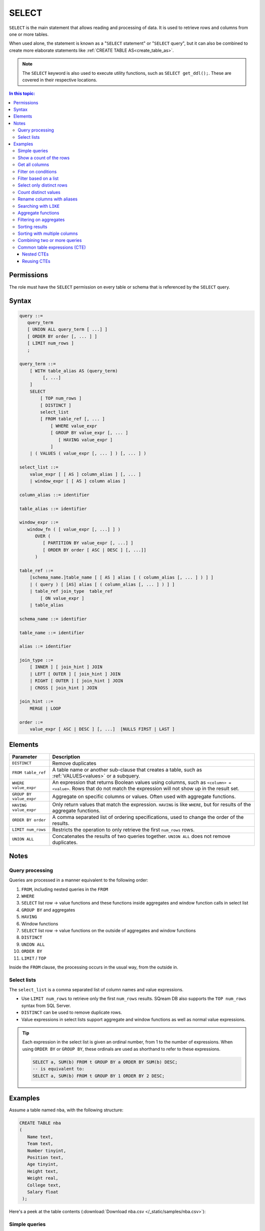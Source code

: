 .. _select:

**********************
SELECT
**********************

``SELECT`` is the main statement that allows reading and processing of data. It is used to retrieve rows and columns from one or more tables.

When used alone, the statement is known as a "``SELECT`` statement" or "``SELECT`` query", but it can also be combined to create more elaborate statements like :ref:`CREATE TABLE AS<create_table_as>`.

.. note:: The ``SELECT`` keyword is also used to execute utility functions, such as ``SELECT get_ddl();``. These are covered in their respective locations.

.. contents:: In this topic:
   :local:

Permissions
=============

The role must have the ``SELECT`` permission on every table or schema that is referenced by the ``SELECT`` query.

Syntax
==========

.. code-block:: postgres

   query ::=
      query_term
      [ UNION ALL query_term [ ...] ]
      [ ORDER BY order [, ... ] ]
      [ LIMIT num_rows ]
      ;

   query_term ::=
       [ WITH table_alias AS (query_term)
            [, ...]
       ]
       SELECT
           [ TOP num_rows ]
           [ DISTINCT ]
           select_list
           [ FROM table_ref [, ... ]
               [ WHERE value_expr
               [ GROUP BY value_expr [, ... ]
                  [ HAVING value_expr ]
               ]
       | ( VALUES ( value_expr [, ... ] ) [, ... ] )

   select_list ::=
       value_expr [ [ AS ] column_alias ] [, ... ]
       | window_expr [ [ AS ] column alias ]

   column_alias ::= identifier

   table_alias ::= identifier

   window_expr ::= 
      window_fn ( [ value_expr [, ...] ] )
         OVER (   
            [ PARTITION BY value_expr [, ...] ]  
            [ ORDER BY order [ ASC | DESC ] [, ...]]   
         )
   
   table_ref ::=
       [schema_name.]table_name [ [ AS ] alias [ ( column_alias [, ... ] ) ] ]
       | ( query ) [ [AS] alias [ ( column_alias [, ... ] ) ] ]
       | table_ref join_type  table_ref
           [ ON value_expr ]
       | table_alias

   schema_name ::= identifier
   
   table_name ::= identifier
   
   alias ::= identifier 

   join_type ::=
       [ INNER ] [ join_hint ] JOIN
       | LEFT [ OUTER ] [ join_hint ] JOIN
       | RIGHT [ OUTER ] [ join_hint ] JOIN
       | CROSS [ join_hint ] JOIN

   join_hint ::=
       MERGE | LOOP

   order ::=
       value_expr [ ASC | DESC ] [, ...]  [NULLS FIRST | LAST ]


Elements
============

.. list-table:: 
   :widths: auto
   :header-rows: 1
   
   * - Parameter
     - Description
   * - ``DISTINCT``
     - Remove duplicates
   * - ``FROM table_ref``
     - A table name or another sub-clause that creates a table, such as :ref:`VALUES<values>` or a subquery.
   * - ``WHERE value_expr``
     - An expression that returns Boolean values using columns, such as ``<column> = <value>``. Rows that do not match the expression will not show up in the result set.
   * - ``GROUP BY value_expr``
     - Aggregate on specific columns or values. Often used with aggregate functions.
   * - ``HAVING value_expr``
     - Only return values that match the expression. ``HAVING`` is like ``WHERE``, but for results of the aggregate functions.
   * - ``ORDER BY order``
     - A comma separated list of ordering specifications, used to change the order of the results.
   * - ``LIMIT num_rows``
     - Restricts the operation to only retrieve the first ``num_rows`` rows.
   * - ``UNION ALL``
     - Concatenates the results of two queries together. ``UNION ALL`` does not remove duplicates.

Notes
===========

Query processing
-----------------

Queries are processed in a manner equivalent to the following order:

#. ``FROM``, including nested queries in the ``FROM``
#. ``WHERE``
#. ``SELECT`` list row → value functions and these functions inside aggregates and window function calls in select list
#. ``GROUP BY`` and aggregates
#. ``HAVING``
#. Window functions
#. ``SELECT`` list row → value functions on the outside of aggregates and window functions
#. ``DISTINCT``
#. ``UNION ALL``
#. ``ORDER BY``
#. ``LIMIT`` / ``TOP``

Inside the ``FROM`` clause, the processing occurs in the usual way, from the outside in.

.. _select_lists:

Select lists
----------------

The ``select_list`` is a comma separated list of column names and value expressions.

* Use ``LIMIT num_rows`` to retrieve only the first ``num_rows`` results. SQream DB also supports the ``TOP num_rows`` syntax from SQL Server.
* ``DISTINCT`` can be used to remove duplicate rows.
* Value expressions in select lists support aggregate and window functions as well as normal value expressions.

.. tip::
   Each expression in the select list is given an ordinal number, from 1 to the number of expressions. When using ``ORDER BY`` or ``GROUP BY``, these ordinals are used as shorthand to refer to these expressions.
   
   .. code-block:: postgres
   
      SELECT a, SUM(b) FROM t GROUP BY a ORDER BY SUM(b) DESC;
      -- is equivalent to:
      SELECT a, SUM(b) FROM t GROUP BY 1 ORDER BY 2 DESC;

Examples
===========

Assume a table named ``nba``, with the following structure:

.. code-block:: postgres
   
   CREATE TABLE nba
   (
      Name text,
      Team text,
      Number tinyint,
      Position text,
      Age tinyint,
      Height text,
      Weight real,
      College text,
      Salary float
    );


Here's a peek at the table contents (:download:`Download nba.csv </_static/samples/nba.csv>`):

.. csv-table:: nba.csv
   :file: nba-t10.csv
   :widths: auto
   :header-rows: 1


Simple queries
------------------

This query will get the Name, Team name, and Age from the NBA table, but only show the first 10 results.

.. code-block:: psql
   
   nba=> SELECT Name, Team, Age FROM nba LIMIT 10;
   Avery Bradley,Boston Celtics,25
   Jae Crowder,Boston Celtics,25
   John Holland,Boston Celtics,27
   R.J. Hunter,Boston Celtics,22
   Jonas Jerebko,Boston Celtics,29
   Amir Johnson,Boston Celtics,29
   Jordan Mickey,Boston Celtics,21
   Kelly Olynyk,Boston Celtics,25
   Terry Rozier,Boston Celtics,22
   Marcus Smart,Boston Celtics,22

Show a count of the rows
---------------------------

Use ``COUNT(*)`` to retrieve the number of rows in a result.

.. code-block:: psql
   
   nba=> SELECT COUNT(*) FROM nba;
   457

Get all columns
-----------------

``*`` is used as shorthand for "all columns".

.. warning:: Running a ``SELECT *`` query on very large tables can occupy the client for a long time, if the result set is big.

.. code-block:: psql
   
   nba=> SELECT * FROM nba;
   Name                     | Team                   | Number | Position | Age | Height | Weight | College               | Salary  
   -------------------------+------------------------+--------+----------+-----+--------+--------+-----------------------+---------
   Avery Bradley            | Boston Celtics         |      0 | PG       |  25 | 6-2    |    180 | Texas                 |  7730337
   Jae Crowder              | Boston Celtics         |     99 | SF       |  25 | 6-6    |    235 | Marquette             |  6796117
   John Holland             | Boston Celtics         |     30 | SG       |  27 | 6-5    |    205 | Boston University     |         
   R.J. Hunter              | Boston Celtics         |     28 | SG       |  22 | 6-5    |    185 | Georgia State         |  1148640
   Jonas Jerebko            | Boston Celtics         |      8 | PF       |  29 | 6-10   |    231 |                       |  5000000
   Amir Johnson             | Boston Celtics         |     90 | PF       |  29 | 6-9    |    240 |                       | 12000000
   Jordan Mickey            | Boston Celtics         |     55 | PF       |  21 | 6-8    |    235 | LSU                   |  1170960
   Kelly Olynyk             | Boston Celtics         |     41 | C        |  25 | 7-0    |    238 | Gonzaga               |  2165160
   Terry Rozier             | Boston Celtics         |     12 | PG       |  22 | 6-2    |    190 | Louisville            |  1824360
   Marcus Smart             | Boston Celtics         |     36 | PG       |  22 | 6-4    |    220 | Oklahoma State        |  3431040

.. _where:

Filter on conditions
-----------------------

Use the ``WHERE`` clause to filter results.


.. code-block:: psql
   
   nba=> SELECT "Name","Age","Salary" FROM nba WHERE "Age" < 24 LIMIT 5;
   R.J. Hunter,22,1148640
   Jordan Mickey,21,1170960
   Terry Rozier,22,1824360
   Marcus Smart,22,3431040
   James Young,20,1749840
   
   nba=> SELECT "Name","Age","Salary" FROM nba WHERE "Age" < 24 AND "Salary" > 1800000 LIMIT 5;
   Terry Rozier,22,1824360
   Marcus Smart,22,3431040
   Kristaps Porzingis,20,4131720
   Joel Embiid,22,4626960
   Nerlens Noel,22,3457800

Filter based on a list
------------------------

``WHERE column IN (value_expr in comma separated list)`` matches the column with any value in the list.

.. code-block:: psql
   
   nba=> SELECT "Name","Age","Salary","Team" FROM nba WHERE "Team" IN ('Utah Jazz', 'Portland Trail Blazers');
   Cliff Alexander,20,525093,Portland Trail Blazers
   Al-Farouq Aminu,25,8042895,Portland Trail Blazers
   Pat Connaughton,23,625093,Portland Trail Blazers
   [...]
   Shelvin Mack,26,2433333,Utah Jazz
   Raul Neto,24,900000,Utah Jazz
   Tibor Pleiss,26,2900000,Utah Jazz
   Jeff Withey,26,947276,Utah Jazz


Select only distinct rows
---------------------------

.. code-block:: psql
   
   nba=> SELECT DISTINCT "Team" FROM nba;
   Atlanta Hawks
   Boston Celtics
   Brooklyn Nets
   Charlotte Hornets
   Chicago Bulls
   Cleveland Cavaliers
   Dallas Mavericks
   Denver Nuggets
   Detroit Pistons
   Golden State Warriors
   Houston Rockets
   Indiana Pacers
   Los Angeles Clippers
   Los Angeles Lakers
   Memphis Grizzlies
   Miami Heat
   Milwaukee Bucks
   Minnesota Timberwolves
   New Orleans Pelicans
   New York Knicks
   Oklahoma City Thunder
   Orlando Magic
   Philadelphia 76ers
   Phoenix Suns
   Portland Trail Blazers
   Sacramento Kings
   San Antonio Spurs
   Toronto Raptors
   Utah Jazz
   Washington Wizards

Count distinct values
-----------------------

.. code-block:: psql
   
   nba=> SELECT COUNT(DISTINCT "Team") FROM nba;
   30

Rename columns with aliases
-----------------------------

.. code-block:: psql
   
   nba=> SELECT "Name" AS "Player", -- Note usage of AS
   .             "Team", 
   .             "Salary" "Yearly salary" -- AS is optional.
   .             -- This is identical to "Salary" AS "Yearly salary"
                
                FROM nba LIMIT 5;
   Player        | Team           | Yearly salary
   --------------+----------------+--------------
   Avery Bradley | Boston Celtics |       7730337
   Jae Crowder   | Boston Celtics |       6796117
   John Holland  | Boston Celtics |              
   R.J. Hunter   | Boston Celtics |       1148640
   Jonas Jerebko | Boston Celtics |       5000000

Searching with ``LIKE``
-------------------------

:ref:`like` allows pattern matching text in the ``WHERE`` clause.

* ``%`` matches 0 or more characters
* ``_`` matches exactly 1 character


.. code-block:: psql
   
   nba=> SELECT "Name","Age","Salary","Team" FROM nba WHERE "Team" LIKE 'Portland%' LIMIT 5;
   Cliff Alexander,20,525093,Portland Trail Blazers
   Al-Farouq Aminu,25,8042895,Portland Trail Blazers
   Pat Connaughton,23,625093,Portland Trail Blazers
   Allen Crabbe,24,947276,Portland Trail Blazers
   Ed Davis,27,6980802,Portland Trail Blazers

Aggregate functions
----------------------

Aggregate functions compute a single result from a column. 

.. tip:: Aggregate functions can return ``NULL`` if no rows are selected or all input values are ``NULL``. The notable exception to this rule is ``COUNT``, which always returns an integer. Use :ref:`COALESCE<coalesce>` to substitute zero or another value for ``NULL`` when necessary.


.. code-block:: psql
   
   nba=> SELECT max("Salary") FROM nba;
   25000000

Aggregate functions are often combined with ``GROUP BY``.

.. code-block:: psql
   
   nba=> SELECT "Team",max("Salary") FROM nba GROUP BY "Team";
   Atlanta Hawks,18671659
   Boston Celtics,12000000
   Brooklyn Nets,19689000
   Charlotte Hornets,13500000
   [...]
   Utah Jazz,15409570
   Washington Wizards,15851950

.. note:: 
   Unlike some other databases, when using an aggregate function, all other items in the select list must either be aggregated or be specified in a ``GROUP BY``.
   
   A query like ``SELECT "Team",max("Salary") FROM nba`` is not valid, and will result in an error.

Filtering on aggregates
--------------------------

Filtering on aggregates is done with the ``HAVING`` clause, rather than the ``WHERE`` clause.

.. code-block:: psql
   
   nba=> SELECT "Team",AVG("Salary") FROM nba GROUP BY "Team" HAVING AVG("Salary") BETWEEN 4477884 AND 5018868;
   Atlanta Hawks,4860196
   Dallas Mavericks,4746582
   Detroit Pistons,4477884
   Houston Rockets,5018868
   Los Angeles Lakers,4784695
   Minnesota Timberwolves,4593053
   New York Knicks,4581493
   Sacramento Kings,4778911
   Toronto Raptors,4741174

.. _order_by:

Sorting results
-------------------

``ORDER BY`` takes a comma separated list of ordering specifications - a column followed by ``ASC`` for ascending or ``DESC`` for descending.

.. note:: 
   When ``ORDER BY`` is not specified in a query, rows are returned based on the order in which they were read, not by any consistent criteria.
   
   Unlike some databases, ``NULL`` values are neither first nor last - but can appear anywhere in the result set.

.. tip:: SQream DB does not support functions and complex arguments in the ``ORDER BY`` clause. To work around this limitation, use ordinals or aliases, as with the examples below, which are functionally identical.

.. code-block:: psql
   
   nba=> SELECT "Team",AVG("Salary") as "Average Salary" FROM nba GROUP BY "Team" ORDER BY "Average Salary" DESC;
   Team                   | Average Salary
   -----------------------+---------------
   Cleveland Cavaliers    |        7642049
   Miami Heat             |        6347359
   Los Angeles Clippers   |        6323642
   Oklahoma City Thunder  |        6251019
   [...]
   Brooklyn Nets          |        3501898
   Portland Trail Blazers |        3220121
   Philadelphia 76ers     |        2213778

.. code-block:: psql
   
   nba=> SELECT "Team",AVG("Salary") as "Average Salary" FROM nba GROUP BY "Team" ORDER BY 2 DESC;
      Team                   | Average Salary
      -----------------------+---------------
      Cleveland Cavaliers    |        7642049
      Miami Heat             |        6347359
      Los Angeles Clippers   |        6323642
      Oklahoma City Thunder  |        6251019
      [...]
      Brooklyn Nets          |        3501898
      Portland Trail Blazers |        3220121
      Philadelphia 76ers     |        2213778

Sorting with multiple columns
-----------------------------------

Order retrieved rows by multiple columns:

.. code-block:: psql
   
   nba=> SELECT "Name", "Position", "Weight", "Salary" FROM nba ORDER BY "Weight" DESC, "Salary" ASC;
   Name                     | Position | Weight | Salary  
   -------------------------+----------+--------+---------
   Nikola Pekovic           | C        |    307 | 12100000
   Boban Marjanovic         | C        |    290 |  1200000
   Al Jefferson             | C        |    289 | 13500000
   [...]
   Tim Frazier              | PG       |    170 |   845059
   Brandon Jennings         | PG       |    169 |  8344497
   Briante Weber            | PG       |    165 |         
   Bryce Cotton             | PG       |    165 |   700902
   Aaron Brooks             | PG       |    161 |  2250000


Combining two or more queries
---------------------------------

``UNION ALL`` can be used to combine the results of two or more queries into one result set.

``UNION ALL`` does not remove duplicate results.

.. code-block:: psql
   
   nba=> SELECT "Position" FROM nba WHERE "Weight" > 300
   .     UNION ALL SELECT "Position" FROM nba WHERE "Weight" < 170;
   C
   PG
   PG
   PG
   PG

Common table expressions (CTE)
--------------------------------

Common table expressions or CTEs allow a possibly complex subquery to be represented in a short way later on, for improved readability.

It does not affect query performance.

.. code-block:: psql
   
   nba=> WITH s AS (SELECT "Name" FROM nba WHERE "Salary" > 20000000)
   .        SELECT * FROM nba AS n, s WHERE n."Name" = s."Name";
   Name            | Team                  | Number | Position | Age | Height | Weight | College      | Salary   | name0          
   ----------------+-----------------------+--------+----------+-----+--------+--------+--------------+----------+----------------
   Carmelo Anthony | New York Knicks       |      7 | SF       |  32 | 6-8    |    240 | Syracuse     | 22875000 | Carmelo Anthony
   Chris Bosh      | Miami Heat            |      1 | PF       |  32 | 6-11   |    235 | Georgia Tech | 22192730 | Chris Bosh     
   Chris Paul      | Los Angeles Clippers  |      3 | PG       |  31 | 6-0    |    175 | Wake Forest  | 21468695 | Chris Paul     
   Derrick Rose    | Chicago Bulls         |      1 | PG       |  27 | 6-3    |    190 | Memphis      | 20093064 | Derrick Rose   
   Dwight Howard   | Houston Rockets       |     12 | C        |  30 | 6-11   |    265 |              | 22359364 | Dwight Howard  
   Kevin Durant    | Oklahoma City Thunder |     35 | SF       |  27 | 6-9    |    240 | Texas        | 20158622 | Kevin Durant   
   Kobe Bryant     | Los Angeles Lakers    |     24 | SF       |  37 | 6-6    |    212 |              | 25000000 | Kobe Bryant    
   LeBron James    | Cleveland Cavaliers   |     23 | SF       |  31 | 6-8    |    250 |              | 22970500 | LeBron James   

In this example, the ``WITH`` clause defines the temporary name ``r`` for the subquery which finds salaries over $20 million. The result set becomes a valid table reference in any table expression of the subsequent SELECT clause.

Nested CTEs
^^^^^^^^^^^^^^

SQream DB also supports any amount of nested CTEs, such as this:

.. code-block:: postgres

   WITH w AS
       (SELECT * FROM
           (WITH x AS (SELECT * FROM nba) SELECT * FROM x ORDER BY "Salary" DESC))
     SELECT * FROM w ORDER BY "Weight" DESC;

Reusing CTEs
^^^^^^^^^^^^^^^^

SQream DB supports reusing CTEs several times in a query:

.. code-block:: psql
   
   nba=> WITH
   .        nba_ct AS (SELECT "Name", "Team" FROM nba WHERE "College"='Connecticut'),
   .        nba_az AS (SELECT "Name", "Team" FROM nba WHERE "College"='Arizona')
   .        SELECT * FROM nba_az JOIN nba_ct ON nba_ct."Team" = nba_az."Team";
   Name            | Team            | name0          | team0          
   ----------------+-----------------+----------------+----------------
   Stanley Johnson | Detroit Pistons | Andre Drummond | Detroit Pistons
   Aaron Gordon    | Orlando Magic   | Shabazz Napier | Orlando Magic  

   

